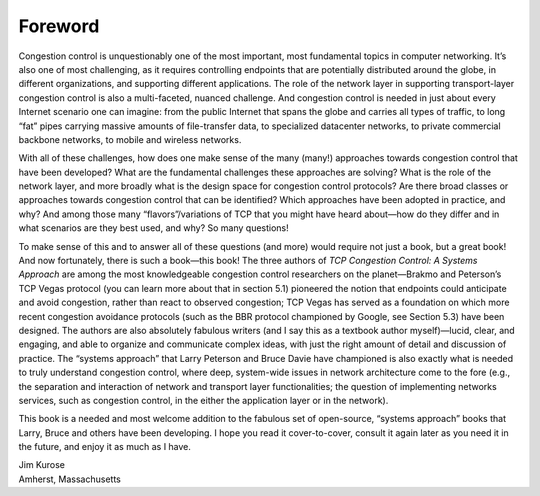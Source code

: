 Foreword
==========

Congestion control is unquestionably one of the most important, most
fundamental topics in computer networking.  It’s also one of most
challenging, as it requires controlling endpoints that are potentially
distributed around the globe, in different organizations, and
supporting different applications.  The role of the network layer in
supporting transport-layer congestion control is also a multi-faceted,
nuanced challenge. And congestion control is needed in just about
every Internet scenario one can imagine: from the public Internet that
spans the globe and carries all types of traffic, to long “fat” pipes
carrying massive amounts of file-transfer data, to specialized
datacenter networks, to private commercial backbone networks, to
mobile and wireless networks.

With all of these challenges, how does one make sense of the many
(many!) approaches towards congestion control that have been
developed?  What are the fundamental challenges these approaches are
solving?  What is the role of the network layer, and more broadly what
is the design space for congestion control protocols? Are there broad
classes or approaches towards congestion control that can be
identified?  Which approaches have been adopted in practice, and why?
And among those many “flavors”/variations of TCP that you might have
heard about—how do they differ and in what scenarios are they best
used, and why? So many questions!

To make sense of this and to answer all of these questions (and more)
would require not just a book, but a great book!  And now fortunately,
there is such a book—this book! The three authors of *TCP Congestion
Control: A Systems Approach* are among the most knowledgeable
congestion control researchers on the planet—Brakmo and Peterson’s
TCP Vegas protocol (you can learn more about that in section 5.1)
pioneered the notion that endpoints could anticipate and avoid
congestion, rather than react to observed congestion; TCP Vegas has
served as a foundation on which more recent congestion avoidance
protocols (such as the BBR protocol championed by Google, see Section
5.3) have been designed.  The authors are also absolutely fabulous
writers (and I say this as a textbook author myself)—lucid, clear, and
engaging, and able to organize and communicate complex ideas, with
just the right amount of detail and discussion of practice.  The
“systems approach” that Larry Peterson and Bruce Davie have championed
is also exactly what is needed to truly understand congestion control,
where deep, system-wide issues in network architecture come to the
fore (e.g., the separation and interaction of network and transport
layer functionalities; the question of implementing networks services,
such as congestion control, in the either the application layer or in
the network).

This book is a needed and most welcome addition to the fabulous set of
open-source, “systems approach” books that Larry, Bruce and others
have been developing.  I hope you read it cover-to-cover, consult it
again later as you need it in the future, and enjoy it as much as I
have.

| Jim Kurose
| Amherst, Massachusetts
